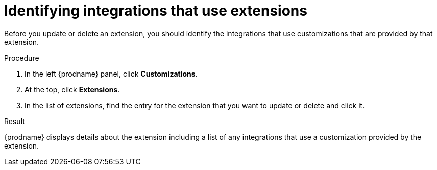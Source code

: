 // This module is included in the following assemblies:
// as_adding-extensions.adoc

[id='identifying-extension-use_{context}']
= Identifying integrations that use extensions

Before you update or delete an extension, you should identify the
integrations that use customizations that are provided by that extension. 

.Procedure           
                            
. In the left {prodname} panel, click *Customizations*.                         
                            
. At the top, click *Extensions*.                         
                            
. In the list of extensions, find the entry for the extension that you want 
to update or delete and click it. 

.Result
{prodname} displays details about the extension including a list of 
any integrations that use a customization provided by the extension. 
